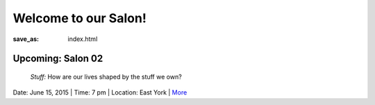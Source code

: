 Welcome to our Salon!
==================================================

:save_as: index.html

Upcoming: Salon 02
--------------------------------------------------
	*Stuff:* How are our lives shaped by the stuff we own?

Date: June 15, 2015 | Time: 7 pm | Location: East York | More_  

.. _More: pages/salons-upcoming/salon-02.html

